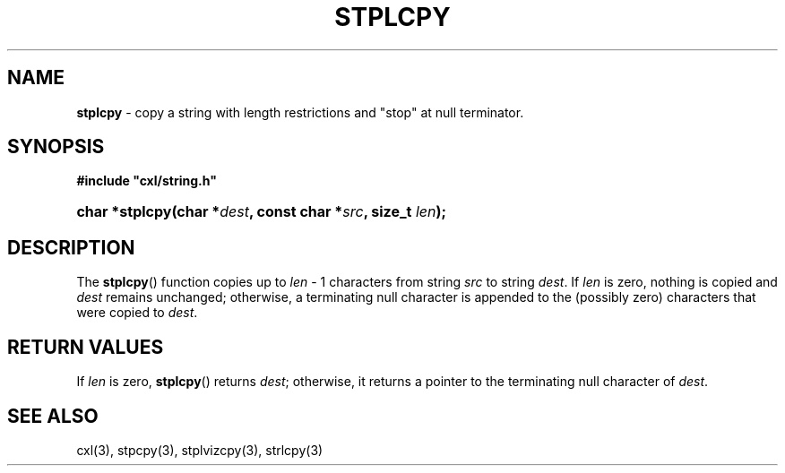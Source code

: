 .\" (c) Copyright 2022 Richard W. Marinelli
.\"
.\" This work is licensed under the GNU General Public License (GPLv3).  To view a copy of this license, see the
.\" "License.txt" file included with this distribution or visit http://www.gnu.org/licenses/gpl-3.0.en.html.
.\"
.ad l
.TH STPLCPY 3 2022-11-04 "Ver. 1.2" "CXL Library Documentation"
.nh \" Turn off hyphenation.
.SH NAME
\fBstplcpy\fR - copy a string with length restrictions and "stop" at null terminator.
.SH SYNOPSIS
\fB#include "cxl/string.h"\fR
.HP 2
\fBchar *stplcpy(char *\fIdest\fB, const char *\fIsrc\fB, size_t \fIlen\fB);\fR
.SH DESCRIPTION
The \fBstplcpy\fR() function copies up to \fIlen\fR - 1 characters from string \fIsrc\fR to
string \fIdest\fR.  If \fIlen\fR is zero, nothing is copied and \fIdest\fR remains unchanged;
otherwise, a terminating null character is appended to the (possibly zero) characters that were
copied to \fIdest\fR.
.SH RETURN VALUES
If \fIlen\fR is zero, \fBstplcpy\fR() returns \fIdest\fR; otherwise, it returns a pointer to the
terminating null character of \fIdest\fR.
.SH SEE ALSO
cxl(3), stpcpy(3), stplvizcpy(3), strlcpy(3)
